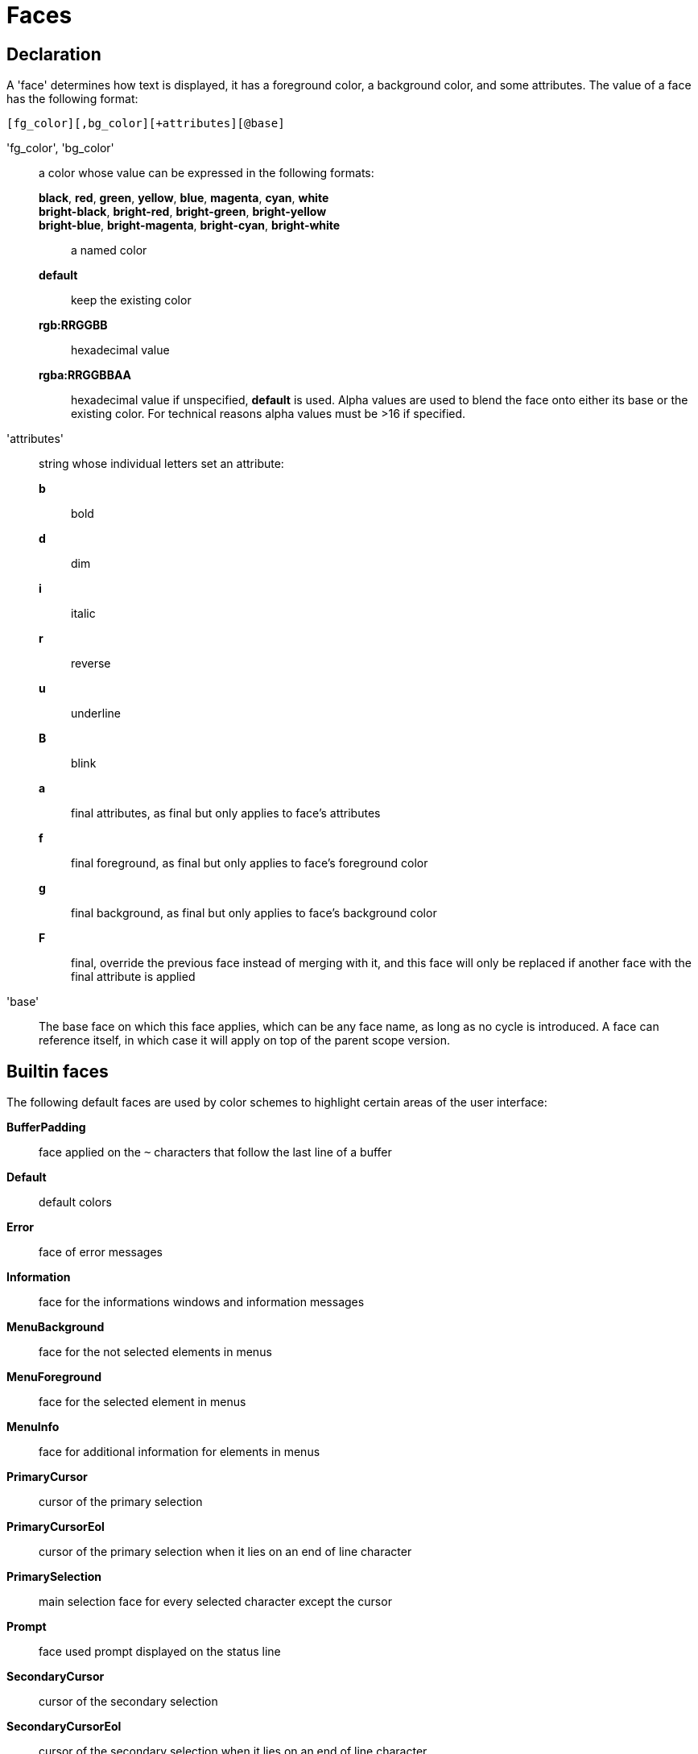 = Faces

== Declaration

A 'face' determines how text is displayed, it has a foreground
color, a background color, and some attributes. The value of a face has the
following format:

-----------------------------------------
[fg_color][,bg_color][+attributes][@base]
-----------------------------------------

'fg_color', 'bg_color'::
    a color whose value can be expressed in the following formats:
        *black*, *red*, *green*, *yellow*, *blue*, *magenta*, *cyan*, *white*:::
        *bright-black*, *bright-red*, *bright-green*, *bright-yellow*:::
        *bright-blue*, *bright-magenta*, *bright-cyan*, *bright-white*:::
            a named color
        *default*:::
            keep the existing color
        *rgb:RRGGBB*:::
            hexadecimal value
        *rgba:RRGGBBAA*:::
            hexadecimal value
    if unspecified, *default* is used.
    Alpha values are used to blend the face onto either its base or the existing
    color. For technical reasons alpha values must be >16 if specified.

'attributes'::
    string whose individual letters set an attribute:
        *b*:::
            bold
        *d*:::
            dim
        *i*:::
            italic
        *r*:::
            reverse
        *u*:::
            underline
        *B*:::
            blink
        *a*:::
            final attributes, as final but only applies to face's
            attributes
        *f*:::
            final foreground, as final but only applies to face's
            foreground color
        *g*:::
            final background, as final but only applies to face's
            background color
        *F*:::
            final, override the previous face instead of merging with it,
            and this face will only be replaced if another face with
            the final attribute is applied

'base'::
    The base face on which this face applies, which can be any face name,
    as long as no cycle is introduced. A face can reference itself, in
    which case it will apply on top of the parent scope version.

== Builtin faces

The following default faces are used by color schemes to highlight certain
areas of the user interface:

*BufferPadding*::
    face applied on the `~` characters that follow the last line of a buffer

*Default*::
    default colors

*Error*::
    face of error messages

*Information*::
    face for the informations windows and information messages

*MenuBackground*::
    face for the not selected elements in menus

*MenuForeground*::
    face for the selected element in menus

*MenuInfo*::
    face for additional information for elements in menus

*PrimaryCursor*::
    cursor of the primary selection

*PrimaryCursorEol*::
    cursor of the primary selection when it lies on an end of line character

*PrimarySelection*::
    main selection face for every selected character except the cursor

*Prompt*::
    face used prompt displayed on the status line

*SecondaryCursor*::
    cursor of the secondary selection

*SecondaryCursorEol*::
    cursor of the secondary selection when it lies on an end of line character

*SecondarySelection*::
    secondary selection face for every selected character except the cursor

*StatusCursor*::
    face used for the status line cursor

*StatusLine*::
    face used for the status line

*StatusLineInfo*::
    face used for special information

*StatusLineMode*::
    face used for the current mode except the normal mode

*StatusLineValue*::
    face used for special values (numeric prefixes, registers, etc.)

=== Builtin highlighters faces

The following faces are used by builtin highlighters if enabled.
(See <<highlighters#,`:doc highlighters`>>).

*LineNumbers*::
    face used by the `number-lines` highlighter

*LineNumberCursor*::
    face used to highlight the line number of the main selection

*LineNumbersWrapped*::
    face used to highlight the line number of wrapped lines

*MatchingChar*::
    face used by the `show-matching` highlighter

*Whitespace*::
    face used by the `show-whitespaces` highlighter

*WrapMarker*::
    face used by the `wrap -marker` highlighter

== Markup strings

In certain contexts, Kakoune can take a markup string, which is a string
containing formatting information. In these strings, the {facename}
syntax will enable the face facename until another face gets activated,
or the end of the string is reached.

For example, the following command displays the text "default" in the
Default face, and "error" in the Error face:

----
echo -markup 'default {Error}error{Default} default'
----

Inside a markup string, a literal `{` character is written `\{`, and a
literal backslash (`\`) that precedes a '{' character is escaped as well
(`\\`).

The `{\}` string disables markup processing for the rest of the line,
and can be used to avoid having to escape text that might be mistaken
for markup instructions.

For example this will prevent any '{' in the current buffer name from
being incorrectly interpreted as markup instruction.

----
echo -markup "{Information}name:{\} %val{bufname}"
----
